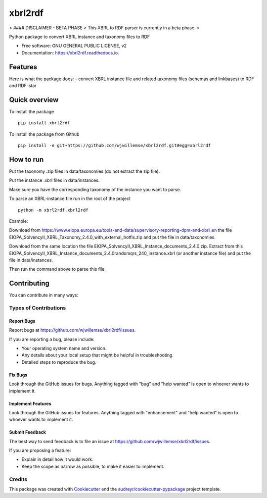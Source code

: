 ========
xbrl2rdf
========


.. image:: https://img.shields.io/pypi/v/xbrl2rdf.svg
        :target: https://pypi.python.org/pypi/xbrl2rdf

.. image:: https://img.shields.io/travis/wjwillemse/xbrl2rdf.svg
        :target: https://travis-ci.com/wjwillemse/xbrl2rdf

.. image:: https://readthedocs.org/projects/xbrl2rdf/badge/?version=latest
        :target: https://xbrl2rdf.readthedocs.io/en/latest/?badge=latest
        :alt: Documentation Status

> #### DISCLAIMER - BETA PHASE
> This XBRL to RDF parser is currently in a beta phase.
> 

Python package to convert XBRL instance and taxonomy files to RDF

* Free software: GNU GENERAL PUBLIC LICENSE, v2
* Documentation: https://xbrl2rdf.readthedocs.io.

Features
========

Here is what the package does:
- convert XBRL instance file and related taxonomy files (schemas and linkbases) to RDF and RDF-star

Quick overview
==============

To install the package

::

    pip install xbrl2rdf

To install the package from Github

::

	pip install -e git+https://github.com/wjwillemse/xbrl2rdf.git#egg=xbrl2rdf


How to run
==========

Put the taxonomy .zip files in data/taxonomies (do not extract the zip file).

Put the instance .xbrl files in data/instances.

Make sure you have the corresponding taxonomy of the instance you want to parse.

To parse an XBRL-instance file run in the root of the project

::

	python -m xbrl2rdf.xbrl2rdf

Example:

Download from https://www.eiopa.europa.eu/tools-and-data/supervisory-reporting-dpm-and-xbrl_en
the file EIOPA_SolvencyII_XBRL_Taxonomy_2.4.0_with_external_hotfix.zip and put the file in data/taxonomies.

Download from the same location the file EIOPA_SolvencyII_XBRL_Instance_documents_2.4.0.zip. Extract from this EIOPA_SolvencyII_XBRL_Instance_documents_2.4.0\random\qrs_240_instance.xbrl (or another instance file) and put the file in data/instances.

Then run the command above to parse this file.

Contributing
============

You can contribute in many ways:

Types of Contributions
----------------------

Report Bugs
~~~~~~~~~~~

Report bugs at https://github.com/wjwillemse/xbrl2rdf/issues.

If you are reporting a bug, please include:

* Your operating system name and version.
* Any details about your local setup that might be helpful in troubleshooting.
* Detailed steps to reproduce the bug.

Fix Bugs
~~~~~~~~

Look through the GitHub issues for bugs. Anything tagged with "bug" and "help
wanted" is open to whoever wants to implement it.

Implement Features
~~~~~~~~~~~~~~~~~~

Look through the GitHub issues for features. Anything tagged with "enhancement"
and "help wanted" is open to whoever wants to implement it.

Submit Feedback
~~~~~~~~~~~~~~~

The best way to send feedback is to file an issue at https://github.com/wjwillemse/xbrl2rdf/issues.

If you are proposing a feature:

* Explain in detail how it would work.
* Keep the scope as narrow as possible, to make it easier to implement.



Credits
-------

This package was created with Cookiecutter_ and the `audreyr/cookiecutter-pypackage`_ project template.

.. _Cookiecutter: https://github.com/audreyr/cookiecutter
.. _`audreyr/cookiecutter-pypackage`: https://github.com/audreyr/cookiecutter-pypackage
